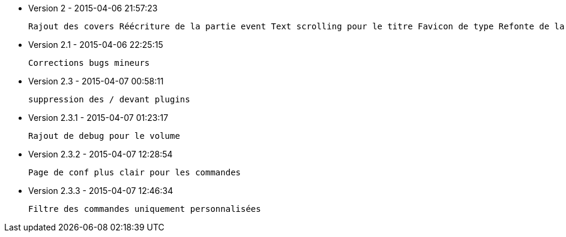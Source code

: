 * Version 2 - 2015-04-06 21:57:23

 Rajout des covers Réécriture de la partie event Text scrolling pour le titre Favicon de type Refonte de la page de config Suppression de la notion de playerID Refont du widget mobile Amélioration de code Corrections de bugs Maj de l'addon Kodi (envoie json, plus d'ids)

* Version 2.1 - 2015-04-06 22:25:15

 Corrections bugs mineurs

* Version 2.3 - 2015-04-07 00:58:11

 suppression des / devant plugins

* Version 2.3.1 - 2015-04-07 01:23:17

 Rajout de debug pour le volume

* Version 2.3.2 - 2015-04-07 12:28:54

 Page de conf plus clair pour les commandes

* Version 2.3.3 - 2015-04-07 12:46:34

 Filtre des commandes uniquement personnalisées

